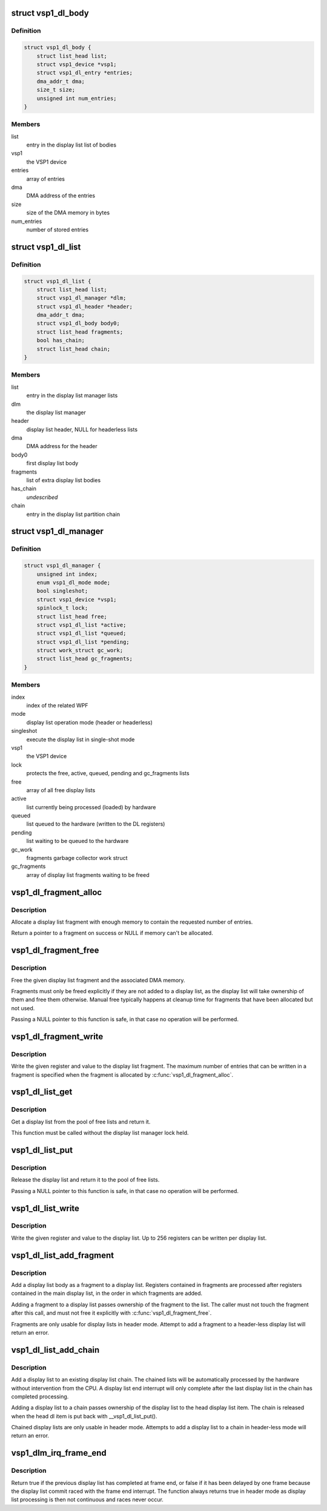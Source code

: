 .. -*- coding: utf-8; mode: rst -*-
.. src-file: drivers/media/platform/vsp1/vsp1_dl.c

.. _`vsp1_dl_body`:

struct vsp1_dl_body
===================

.. c:type:: struct vsp1_dl_body

    Display list body

.. _`vsp1_dl_body.definition`:

Definition
----------

.. code-block:: c

    struct vsp1_dl_body {
        struct list_head list;
        struct vsp1_device *vsp1;
        struct vsp1_dl_entry *entries;
        dma_addr_t dma;
        size_t size;
        unsigned int num_entries;
    }

.. _`vsp1_dl_body.members`:

Members
-------

list
    entry in the display list list of bodies

vsp1
    the VSP1 device

entries
    array of entries

dma
    DMA address of the entries

size
    size of the DMA memory in bytes

num_entries
    number of stored entries

.. _`vsp1_dl_list`:

struct vsp1_dl_list
===================

.. c:type:: struct vsp1_dl_list

    Display list

.. _`vsp1_dl_list.definition`:

Definition
----------

.. code-block:: c

    struct vsp1_dl_list {
        struct list_head list;
        struct vsp1_dl_manager *dlm;
        struct vsp1_dl_header *header;
        dma_addr_t dma;
        struct vsp1_dl_body body0;
        struct list_head fragments;
        bool has_chain;
        struct list_head chain;
    }

.. _`vsp1_dl_list.members`:

Members
-------

list
    entry in the display list manager lists

dlm
    the display list manager

header
    display list header, NULL for headerless lists

dma
    DMA address for the header

body0
    first display list body

fragments
    list of extra display list bodies

has_chain
    *undescribed*

chain
    entry in the display list partition chain

.. _`vsp1_dl_manager`:

struct vsp1_dl_manager
======================

.. c:type:: struct vsp1_dl_manager

    Display List manager

.. _`vsp1_dl_manager.definition`:

Definition
----------

.. code-block:: c

    struct vsp1_dl_manager {
        unsigned int index;
        enum vsp1_dl_mode mode;
        bool singleshot;
        struct vsp1_device *vsp1;
        spinlock_t lock;
        struct list_head free;
        struct vsp1_dl_list *active;
        struct vsp1_dl_list *queued;
        struct vsp1_dl_list *pending;
        struct work_struct gc_work;
        struct list_head gc_fragments;
    }

.. _`vsp1_dl_manager.members`:

Members
-------

index
    index of the related WPF

mode
    display list operation mode (header or headerless)

singleshot
    execute the display list in single-shot mode

vsp1
    the VSP1 device

lock
    protects the free, active, queued, pending and gc_fragments lists

free
    array of all free display lists

active
    list currently being processed (loaded) by hardware

queued
    list queued to the hardware (written to the DL registers)

pending
    list waiting to be queued to the hardware

gc_work
    fragments garbage collector work struct

gc_fragments
    array of display list fragments waiting to be freed

.. _`vsp1_dl_fragment_alloc`:

vsp1_dl_fragment_alloc
======================

.. c:function:: struct vsp1_dl_body *vsp1_dl_fragment_alloc(struct vsp1_device *vsp1, unsigned int num_entries)

    Allocate a display list fragment

    :param struct vsp1_device \*vsp1:
        The VSP1 device

    :param unsigned int num_entries:
        The maximum number of entries that the fragment can contain

.. _`vsp1_dl_fragment_alloc.description`:

Description
-----------

Allocate a display list fragment with enough memory to contain the requested
number of entries.

Return a pointer to a fragment on success or NULL if memory can't be
allocated.

.. _`vsp1_dl_fragment_free`:

vsp1_dl_fragment_free
=====================

.. c:function:: void vsp1_dl_fragment_free(struct vsp1_dl_body *dlb)

    Free a display list fragment

    :param struct vsp1_dl_body \*dlb:
        The fragment

.. _`vsp1_dl_fragment_free.description`:

Description
-----------

Free the given display list fragment and the associated DMA memory.

Fragments must only be freed explicitly if they are not added to a display
list, as the display list will take ownership of them and free them
otherwise. Manual free typically happens at cleanup time for fragments that
have been allocated but not used.

Passing a NULL pointer to this function is safe, in that case no operation
will be performed.

.. _`vsp1_dl_fragment_write`:

vsp1_dl_fragment_write
======================

.. c:function:: void vsp1_dl_fragment_write(struct vsp1_dl_body *dlb, u32 reg, u32 data)

    Write a register to a display list fragment

    :param struct vsp1_dl_body \*dlb:
        The fragment

    :param u32 reg:
        The register address

    :param u32 data:
        The register value

.. _`vsp1_dl_fragment_write.description`:

Description
-----------

Write the given register and value to the display list fragment. The maximum
number of entries that can be written in a fragment is specified when the
fragment is allocated by \ :c:func:`vsp1_dl_fragment_alloc`\ .

.. _`vsp1_dl_list_get`:

vsp1_dl_list_get
================

.. c:function:: struct vsp1_dl_list *vsp1_dl_list_get(struct vsp1_dl_manager *dlm)

    Get a free display list

    :param struct vsp1_dl_manager \*dlm:
        The display list manager

.. _`vsp1_dl_list_get.description`:

Description
-----------

Get a display list from the pool of free lists and return it.

This function must be called without the display list manager lock held.

.. _`vsp1_dl_list_put`:

vsp1_dl_list_put
================

.. c:function:: void vsp1_dl_list_put(struct vsp1_dl_list *dl)

    Release a display list

    :param struct vsp1_dl_list \*dl:
        The display list

.. _`vsp1_dl_list_put.description`:

Description
-----------

Release the display list and return it to the pool of free lists.

Passing a NULL pointer to this function is safe, in that case no operation
will be performed.

.. _`vsp1_dl_list_write`:

vsp1_dl_list_write
==================

.. c:function:: void vsp1_dl_list_write(struct vsp1_dl_list *dl, u32 reg, u32 data)

    Write a register to the display list

    :param struct vsp1_dl_list \*dl:
        The display list

    :param u32 reg:
        The register address

    :param u32 data:
        The register value

.. _`vsp1_dl_list_write.description`:

Description
-----------

Write the given register and value to the display list. Up to 256 registers
can be written per display list.

.. _`vsp1_dl_list_add_fragment`:

vsp1_dl_list_add_fragment
=========================

.. c:function:: int vsp1_dl_list_add_fragment(struct vsp1_dl_list *dl, struct vsp1_dl_body *dlb)

    Add a fragment to the display list

    :param struct vsp1_dl_list \*dl:
        The display list

    :param struct vsp1_dl_body \*dlb:
        The fragment

.. _`vsp1_dl_list_add_fragment.description`:

Description
-----------

Add a display list body as a fragment to a display list. Registers contained
in fragments are processed after registers contained in the main display
list, in the order in which fragments are added.

Adding a fragment to a display list passes ownership of the fragment to the
list. The caller must not touch the fragment after this call, and must not
free it explicitly with \ :c:func:`vsp1_dl_fragment_free`\ .

Fragments are only usable for display lists in header mode. Attempt to
add a fragment to a header-less display list will return an error.

.. _`vsp1_dl_list_add_chain`:

vsp1_dl_list_add_chain
======================

.. c:function:: int vsp1_dl_list_add_chain(struct vsp1_dl_list *head, struct vsp1_dl_list *dl)

    Add a display list to a chain

    :param struct vsp1_dl_list \*head:
        The head display list

    :param struct vsp1_dl_list \*dl:
        The new display list

.. _`vsp1_dl_list_add_chain.description`:

Description
-----------

Add a display list to an existing display list chain. The chained lists
will be automatically processed by the hardware without intervention from
the CPU. A display list end interrupt will only complete after the last
display list in the chain has completed processing.

Adding a display list to a chain passes ownership of the display list to
the head display list item. The chain is released when the head dl item is
put back with \__vsp1_dl_list_put().

Chained display lists are only usable in header mode. Attempts to add a
display list to a chain in header-less mode will return an error.

.. _`vsp1_dlm_irq_frame_end`:

vsp1_dlm_irq_frame_end
======================

.. c:function:: bool vsp1_dlm_irq_frame_end(struct vsp1_dl_manager *dlm)

    Display list handler for the frame end interrupt

    :param struct vsp1_dl_manager \*dlm:
        the display list manager

.. _`vsp1_dlm_irq_frame_end.description`:

Description
-----------

Return true if the previous display list has completed at frame end, or false
if it has been delayed by one frame because the display list commit raced
with the frame end interrupt. The function always returns true in header mode
as display list processing is then not continuous and races never occur.

.. This file was automatic generated / don't edit.


